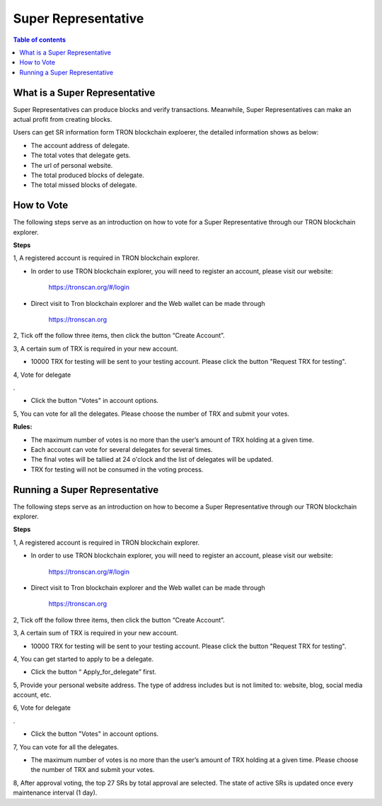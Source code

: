 ====================
Super Representative
====================

.. contents:: Table of contents
    :depth: 1
    :local:

What is a Super Representative
------------------------------

Super Representatives can produce blocks and verify transactions. Meanwhile, Super Representatives can make an actual profit from creating blocks.

Users can get SR information form TRON blockchain exploerer, the detailed information shows as below:

- The account address of delegate.
- The total votes that delegate gets.
- The url of personal website.
- The total produced blocks of delegate.
- The total missed blocks of delegate.

How to Vote
-----------

The following steps serve as an introduction on how to vote for a Super Representative through our TRON blockchain explorer.

**Steps**

1, A registered account is required in TRON blockchain explorer.

* In order to use TRON blockchain explorer, you will need to register an account, please visit our website:

    https://tronscan.org/#/login

* Direct visit to Tron blockchain explorer and the Web wallet can be made through

    https://tronscan.org

2, Tick off the follow three items, then click the button “Create Account”.

.. image:: https://raw.githubusercontent.com/ybhgenius/wiki/master/docs/img/intro/create_account.png
    :scale: 50%
    :align: center

3, A certain sum of TRX is required in your new account.

* 10000 TRX for testing will be sent to your testing account. Please click the button "Request TRX for testing".

.. image:: https://raw.githubusercontent.com/ybhgenius/wiki/master/docs/img/intro/request_for_testing.png
    :width: 842px
    :height: 486px
    :align: center

4, Vote for delegate  .

* Click the button "Votes" in account options.

.. image:: https://raw.githubusercontent.com/ybhgenius/wiki/master/docs/img/intro/votes.png
    :width: 842px
    :height: 450px
    :align: center

5, You can vote for all the delegates. Please choose the number of TRX and submit your votes.

**Rules:**

- The maximum number of votes is no more than the user’s amount of TRX holding at a given time.
- Each account can vote for several delegates for several times.
- The final votes will be tallied at 24 o'clock and the list of delegates will be updated.
- TRX for testing will not be consumed in the voting process.

.. image:: https://raw.githubusercontent.com/ybhgenius/wiki/master/docs/img/intro/submit_votes_1.png
    :width: 841px
    :height: 392px
    :align: center

.. image:: https://raw.githubusercontent.com/ybhgenius/wiki/master/docs/img/intro/submit_votes_2.png
    :width: 842px
    :height: 434px
    :align: center

Running a Super Representative
------------------------------

The following steps serve as an introduction on how to become a Super Representative through our TRON blockchain explorer.

**Steps**

1, A registered account is required in TRON blockchain explorer.  

* In order to use TRON blockchain explorer, you will need to register an account, please visit our website:  

    https://tronscan.org/#/login

* Direct visit to Tron blockchain explorer and the Web wallet can be made through

    https://tronscan.org

2, Tick off the follow three items, then click the button “Create Account”.

.. image:: https://raw.githubusercontent.com/ybhgenius/wiki/master/docs/img/intro/create_account.png
    :scale: 50%
    :align: center

3, A certain sum of TRX is required in your new account.  

* 10000 TRX for testing will be sent to your testing account. Please click the button "Request TRX for testing".

.. image:: https://raw.githubusercontent.com/ybhgenius/wiki/master/docs/img/intro/request_for_testing.png
    :width: 842px
    :height: 486px
    :align: center

4, You can get started to apply to be a delegate.  

* Click the button “ Apply_for_delegate” first.

.. image:: https://raw.githubusercontent.com/ybhgenius/wiki/master/docs/img/intro/apply_for_super_representative.png
    :width: 842px
    :height: 486px
    :align: center

5, Provide your personal website address. The type of address includes but is not limited to: website, blog, social media account, etc.

.. image:: https://raw.githubusercontent.com/ybhgenius/wiki/master/docs/img/intro/personal_address.png
    :height: 466px
    :width: 646px
    :align: center

6, Vote for delegate  .

* Click the button "Votes" in account options.

.. image:: https://raw.githubusercontent.com/ybhgenius/wiki/master/docs/img/intro/votes.png
    :width: 842px
    :height: 450px
    :align: center

7, You can vote for all the delegates.

* The maximum number of votes is no more than the user’s amount of TRX holding at a given time. Please choose the number of TRX and submit your votes.

.. image:: https://raw.githubusercontent.com/ybhgenius/wiki/master/docs/img/intro/submit_votes_1.png
    :width: 841px
    :height: 392px
    :align: center

.. image:: https://raw.githubusercontent.com/ybhgenius/wiki/master/docs/img/intro/submit_votes_2.png
    :width: 842px
    :height: 434px
    :align: center

8, After approval voting, the top 27 SRs by total approval are selected. The state of active SRs is updated once every maintenance interval (1 day).

